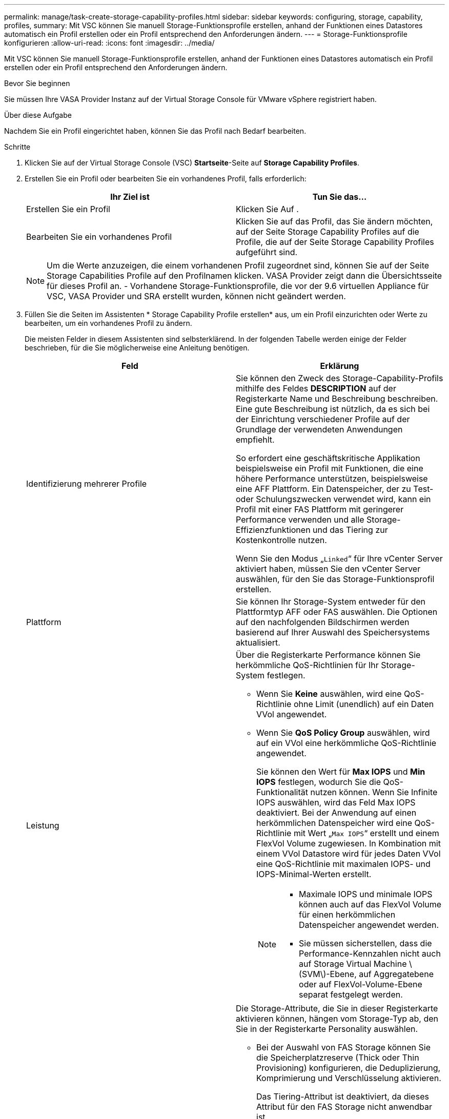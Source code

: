 ---
permalink: manage/task-create-storage-capability-profiles.html 
sidebar: sidebar 
keywords: configuring, storage, capability, profiles, 
summary: Mit VSC können Sie manuell Storage-Funktionsprofile erstellen, anhand der Funktionen eines Datastores automatisch ein Profil erstellen oder ein Profil entsprechend den Anforderungen ändern. 
---
= Storage-Funktionsprofile konfigurieren
:allow-uri-read: 
:icons: font
:imagesdir: ../media/


[role="lead"]
Mit VSC können Sie manuell Storage-Funktionsprofile erstellen, anhand der Funktionen eines Datastores automatisch ein Profil erstellen oder ein Profil entsprechend den Anforderungen ändern.

.Bevor Sie beginnen
Sie müssen Ihre VASA Provider Instanz auf der Virtual Storage Console für VMware vSphere registriert haben.

.Über diese Aufgabe
Nachdem Sie ein Profil eingerichtet haben, können Sie das Profil nach Bedarf bearbeiten.

.Schritte
. Klicken Sie auf der Virtual Storage Console (VSC) *Startseite*-Seite auf *Storage Capability Profiles*.
. Erstellen Sie ein Profil oder bearbeiten Sie ein vorhandenes Profil, falls erforderlich:
+
[cols="1a,1a"]
|===
| Ihr Ziel ist | Tun Sie das... 


 a| 
Erstellen Sie ein Profil
 a| 
Klicken Sie Auf *image:../media/create-icon.gif[""]*.



 a| 
Bearbeiten Sie ein vorhandenes Profil
 a| 
Klicken Sie auf das Profil, das Sie ändern möchten, auf der Seite Storage Capability Profiles auf die Profile, die auf der Seite Storage Capability Profiles aufgeführt sind.

|===
+
[NOTE]
====
Um die Werte anzuzeigen, die einem vorhandenen Profil zugeordnet sind, können Sie auf der Seite Storage Capabilities Profile auf den Profilnamen klicken. VASA Provider zeigt dann die Übersichtsseite für dieses Profil an. - Vorhandene Storage-Funktionsprofile, die vor der 9.6 virtuellen Appliance für VSC, VASA Provider und SRA erstellt wurden, können nicht geändert werden.

====
. Füllen Sie die Seiten im Assistenten * Storage Capability Profile erstellen* aus, um ein Profil einzurichten oder Werte zu bearbeiten, um ein vorhandenes Profil zu ändern.
+
Die meisten Felder in diesem Assistenten sind selbsterklärend. In der folgenden Tabelle werden einige der Felder beschrieben, für die Sie möglicherweise eine Anleitung benötigen.

+
[cols="1a,1a"]
|===
| Feld | Erklärung 


 a| 
Identifizierung mehrerer Profile
 a| 
Sie können den Zweck des Storage-Capability-Profils mithilfe des Feldes *DESCRIPTION* auf der Registerkarte Name und Beschreibung beschreiben. Eine gute Beschreibung ist nützlich, da es sich bei der Einrichtung verschiedener Profile auf der Grundlage der verwendeten Anwendungen empfiehlt.

So erfordert eine geschäftskritische Applikation beispielsweise ein Profil mit Funktionen, die eine höhere Performance unterstützen, beispielsweise eine AFF Plattform. Ein Datenspeicher, der zu Test- oder Schulungszwecken verwendet wird, kann ein Profil mit einer FAS Plattform mit geringerer Performance verwenden und alle Storage-Effizienzfunktionen und das Tiering zur Kostenkontrolle nutzen.

Wenn Sie den Modus „`Linked`“ für Ihre vCenter Server aktiviert haben, müssen Sie den vCenter Server auswählen, für den Sie das Storage-Funktionsprofil erstellen.



 a| 
Plattform
 a| 
Sie können Ihr Storage-System entweder für den Plattformtyp AFF oder FAS auswählen. Die Optionen auf den nachfolgenden Bildschirmen werden basierend auf Ihrer Auswahl des Speichersystems aktualisiert.



 a| 
Leistung
 a| 
Über die Registerkarte Performance können Sie herkömmliche QoS-Richtlinien für Ihr Storage-System festlegen.

** Wenn Sie *Keine* auswählen, wird eine QoS-Richtlinie ohne Limit (unendlich) auf ein Daten VVol angewendet.
** Wenn Sie *QoS Policy Group* auswählen, wird auf ein VVol eine herkömmliche QoS-Richtlinie angewendet.
+
Sie können den Wert für *Max IOPS* und *Min IOPS* festlegen, wodurch Sie die QoS-Funktionalität nutzen können. Wenn Sie Infinite IOPS auswählen, wird das Feld Max IOPS deaktiviert. Bei der Anwendung auf einen herkömmlichen Datenspeicher wird eine QoS-Richtlinie mit Wert „`Max IOPS`“ erstellt und einem FlexVol Volume zugewiesen. In Kombination mit einem VVol Datastore wird für jedes Daten VVol eine QoS-Richtlinie mit maximalen IOPS- und IOPS-Minimal-Werten erstellt.

+
[NOTE]
====
*** Maximale IOPS und minimale IOPS können auch auf das FlexVol Volume für einen herkömmlichen Datenspeicher angewendet werden.
*** Sie müssen sicherstellen, dass die Performance-Kennzahlen nicht auch auf Storage Virtual Machine \(SVM\)-Ebene, auf Aggregatebene oder auf FlexVol-Volume-Ebene separat festgelegt werden.


====




 a| 
Storage-Attribute
 a| 
Die Storage-Attribute, die Sie in dieser Registerkarte aktivieren können, hängen vom Storage-Typ ab, den Sie in der Registerkarte Personality auswählen.

** Bei der Auswahl von FAS Storage können Sie die Speicherplatzreserve (Thick oder Thin Provisioning) konfigurieren, die Deduplizierung, Komprimierung und Verschlüsselung aktivieren.
+
Das Tiering-Attribut ist deaktiviert, da dieses Attribut für den FAS Storage nicht anwendbar ist.

** Wenn Sie sich für AFF Storage entscheiden, können Sie Verschlüsselung und Tiering aktivieren.
+
Die Deduplizierung und Komprimierung sind für AFF Storage standardmäßig aktiviert und können nicht deaktiviert werden. Die Platzreserve ist als Thin Provisioning konfiguriert und kann nicht auf Thick Provisioning geändert werden (Thin ist für die Aggregat-Effizienz und das Tiering erforderlich).

+
Das Tiering-Attribut ermöglicht die Nutzung von Volumes, die zu einem FabricPool-fähigen Aggregat gehören (unterstützt von VASA Provider für AFF Systeme mit ONTAP 9.4 und höher). Für das Tiering-Attribut können Sie eine der folgenden Richtlinien konfigurieren:

** Beliebig: Ermöglicht die Nutzung dieses Storage-Funktionsprofils mit jedem FlexVol Volume unabhängig davon, ob Fabric Pool verwendet wird oder nicht
** Keine: Verhindert, dass Volume-Daten in die Kapazitäts-Tier verschoben werden
** Nur Snapshot: Verschiebt Benutzerdatenblöcke von Volume Snapshot Kopien, die nicht dem aktiven File-System zugeordnet sind, auf Kapazitäts-Tier
** Auto: Verschiebt selten genutzte Datenblöcke in den Snapshot Kopien und dem aktiven Filesystem auf die Kapazitäts-Tier


|===
. Überprüfen Sie Ihre Auswahl auf der Seite *Zusammenfassung*, und klicken Sie dann auf *OK*.
+
Nachdem Sie ein Profil erstellt haben, können Sie zur Seite Storage Mapping zurückkehren, um anzuzeigen, welche Profile mit welchen Datastores übereinstimmen.


